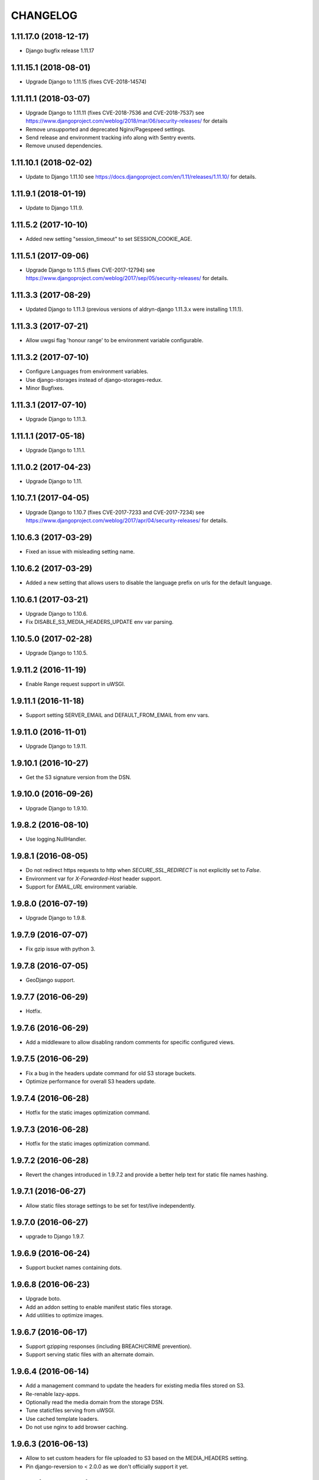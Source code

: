 CHANGELOG
=========

1.11.17.0 (2018-12-17)
----------------------

* Django bugfix release 1.11.17


1.11.15.1 (2018-08-01)
----------------------

* Upgrade Django to 1.11.15 (fixes CVE-2018-14574)


1.11.11.1 (2018-03-07)
----------------------

* Upgrade Django to 1.11.11 (fixes CVE-2018-7536 and CVE-2018-7537)
  see https://www.djangoproject.com/weblog/2018/mar/06/security-releases/
  for details
* Remove unsupported and deprecated Nginx/Pagespeed settings.
* Send release and environment tracking info along with Sentry events.
* Remove unused dependencies.


1.11.10.1 (2018-02-02)
----------------------

* Update to Django 1.11.10
  see https://docs.djangoproject.com/en/1.11/releases/1.11.10/
  for details.


1.11.9.1 (2018-01-19)
---------------------

* Update to Django 1.11.9.


1.11.5.2 (2017-10-10)
---------------------

* Added new setting "session_timeout" to set SESSION_COOKIE_AGE.


1.11.5.1 (2017-09-06)
---------------------

* Upgrade Django to 1.11.5 (fixes CVE-2017-12794)
  see https://www.djangoproject.com/weblog/2017/sep/05/security-releases/
  for details.


1.11.3.3 (2017-08-29)
---------------------

* Updated Django to 1.11.3 (previous versions of aldryn-django 1.11.3.x were installing 1.11.1).


1.11.3.3 (2017-07-21)
---------------------

* Allow uwgsi flag 'honour range' to be environment variable configurable.


1.11.3.2 (2017-07-10)
---------------------

* Configure Languages from environment variables.
* Use django-storages instead of django-storages-redux.
* Minor Bugfixes.


1.11.3.1 (2017-07-10)
---------------------

* Upgrade Django to 1.11.3.


1.11.1.1 (2017-05-18)
---------------------

* Upgrade Django to 1.11.1.


1.11.0.2 (2017-04-23)
---------------------

* Upgrade Django to 1.11.


1.10.7.1 (2017-04-05)
---------------------

* Upgrade Django to 1.10.7 (fixes CVE-2017-7233 and CVE-2017-7234)
  see https://www.djangoproject.com/weblog/2017/apr/04/security-releases/
  for details.


1.10.6.3 (2017-03-29)
---------------------

* Fixed an issue with misleading setting name.


1.10.6.2 (2017-03-29)
---------------------

* Added a new setting that allows users to disable the language prefix on urls
  for the default language.


1.10.6.1 (2017-03-21)
---------------------

* Upgrade Django to 1.10.6.
* Fix DISABLE_S3_MEDIA_HEADERS_UPDATE env var parsing.


1.10.5.0 (2017-02-28)
---------------------

* Upgrade Django to 1.10.5.


1.9.11.2 (2016-11-19)
---------------------

* Enable Range request support in uWSGI.


1.9.11.1 (2016-11-18)
---------------------

* Support setting SERVER_EMAIL and DEFAULT_FROM_EMAIL from env vars.


1.9.11.0 (2016-11-01)
---------------------

* Upgrade Django to 1.9.11.


1.9.10.1 (2016-10-27)
---------------------

* Get the S3 signature version from the DSN.


1.9.10.0 (2016-09-26)
---------------------

* Upgrade Django to 1.9.10.


1.9.8.2 (2016-08-10)
--------------------

* Use logging.NullHandler.


1.9.8.1 (2016-08-05)
--------------------

* Do not redirect https requests to http when `SECURE_SSL_REDIRECT`
  is not explicitly set to `False`.
* Environment var for `X-Forwarded-Host` header support.
* Support for `EMAIL_URL` environment variable.


1.9.8.0 (2016-07-19)
--------------------

* Upgrade Django to 1.9.8.


1.9.7.9 (2016-07-07)
--------------------

* Fix gzip issue with python 3.


1.9.7.8 (2016-07-05)
--------------------

* GeoDjango support.


1.9.7.7 (2016-06-29)
--------------------

* Hotfix.


1.9.7.6 (2016-06-29)
--------------------

* Add a middleware to allow disabling random comments for specific
  configured views.


1.9.7.5 (2016-06-29)
--------------------

* Fix a bug in the headers update command for old S3 storage buckets.
* Optimize performance for overall S3 headers update.


1.9.7.4 (2016-06-28)
--------------------

* Hotfix for the static images optimization command.


1.9.7.3 (2016-06-28)
--------------------

* Hotfix for the static images optimization command.


1.9.7.2 (2016-06-28)
--------------------

* Revert the changes introduced in 1.9.7.2 and provide a better help text
  for static file names hashing.


1.9.7.1 (2016-06-27)
--------------------

* Allow static files storage settings to be set for test/live independently.


1.9.7.0 (2016-06-27)
--------------------

* upgrade to Django 1.9.7.


1.9.6.9 (2016-06-24)
--------------------

* Support bucket names containing dots.


1.9.6.8 (2016-06-23)
--------------------

* Upgrade boto.
* Add an addon setting to enable manifest static files storage.
* Add utilities to optimize images.


1.9.6.7 (2016-06-17)
--------------------

* Support gzipping responses (including BREACH/CRIME prevention).
* Support serving static files with an alternate domain.


1.9.6.4 (2016-06-14)
--------------------

* Add a management command to update the headers for existing media files stored
  on S3.
* Re-renable lazy-apps.
* Optionally read the media domain from the storage DSN.
* Tune staticfiles serving from uWSGI.
* Use cached template loaders.
* Do not use nginx to add browser caching.


1.9.6.3 (2016-06-13)
--------------------

* Allow to set custom headers for file uploaded to S3 based on the MEDIA_HEADERS
  setting.
* Pin django-reversion to < 2.0.0 as we don't officially support it yet.


1.9.6.2 (2016-06-10)
--------------------

* Disable pagespeed for all admin pages.


1.9.6.1 (2016-05-30)
--------------------

* Redirect to admin on root url by default (to give first time site visitors a
  better experience).


1.9.6.0 (2016-05-10)
--------------------

* Upgrade Django to 1.9.6.
* Initial stab at python3 compatibility.


1.9.3.3 (2016-05-06)
--------------------

* Correctly startup uWSGI with many command line options.


1.9.3.2 (2016-03-03)
--------------------

* Remove dependency to custom fork of django-tablib.


1.9.3.1 (2016-03-02)
--------------------

* Django 1.9.3 (security release).
* uWSGI cheaper mode (prevents 502 at startup time).


1.9.2.1 (2016-02-15)
--------------------

* Django 1.9.2.
* Nginx/pagespeed settings updates.


1.9.1.4 (2016-02-12)
--------------------

* Bump tablib dependency.


1.9.1.3 (2016-01-28)
--------------------

* First stable release.
